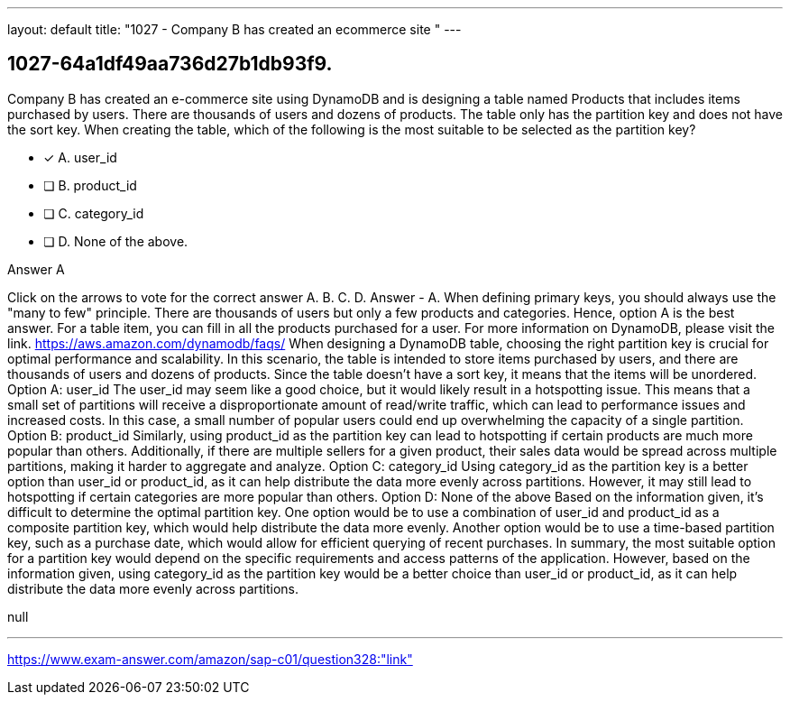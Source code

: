 ---
layout: default 
title: "1027 - Company B has created an ecommerce site "
---


[.question]
== 1027-64a1df49aa736d27b1db93f9.


****

[.query]
--
Company B has created an e-commerce site using DynamoDB and is designing a table named Products that includes items purchased by users.
There are thousands of users and dozens of products.
The table only has the partition key and does not have the sort key.
When creating the table, which of the following is the most suitable to be selected as the partition key?


--

[.list]
--
* [*] A. user_id
* [ ] B. product_id
* [ ] C. category_id
* [ ] D. None of the above.

--
****

[.answer]
Answer  A

[.explanation]
--
Click on the arrows to vote for the correct answer
A.
B.
C.
D.
Answer - A.
When defining primary keys, you should always use the "many to few" principle.
There are thousands of users but only a few products and categories.
Hence, option A is the best answer.
For a table item, you can fill in all the products purchased for a user.
For more information on DynamoDB, please visit the link.
https://aws.amazon.com/dynamodb/faqs/
When designing a DynamoDB table, choosing the right partition key is crucial for optimal performance and scalability.
In this scenario, the table is intended to store items purchased by users, and there are thousands of users and dozens of products. Since the table doesn't have a sort key, it means that the items will be unordered.
Option A: user_id The user_id may seem like a good choice, but it would likely result in a hotspotting issue. This means that a small set of partitions will receive a disproportionate amount of read/write traffic, which can lead to performance issues and increased costs. In this case, a small number of popular users could end up overwhelming the capacity of a single partition.
Option B: product_id Similarly, using product_id as the partition key can lead to hotspotting if certain products are much more popular than others. Additionally, if there are multiple sellers for a given product, their sales data would be spread across multiple partitions, making it harder to aggregate and analyze.
Option C: category_id Using category_id as the partition key is a better option than user_id or product_id, as it can help distribute the data more evenly across partitions. However, it may still lead to hotspotting if certain categories are more popular than others.
Option D: None of the above Based on the information given, it's difficult to determine the optimal partition key. One option would be to use a combination of user_id and product_id as a composite partition key, which would help distribute the data more evenly. Another option would be to use a time-based partition key, such as a purchase date, which would allow for efficient querying of recent purchases.
In summary, the most suitable option for a partition key would depend on the specific requirements and access patterns of the application. However, based on the information given, using category_id as the partition key would be a better choice than user_id or product_id, as it can help distribute the data more evenly across partitions.
--

[.ka]
null

'''



https://www.exam-answer.com/amazon/sap-c01/question328:"link"


